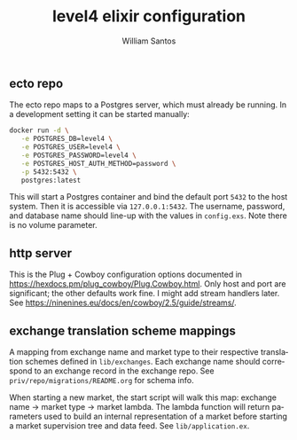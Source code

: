#+TITLE:  level4 elixir configuration
#+AUTHOR: William Santos
#+EMAIL:  w@wsantos.net

#+ID:               level4.elixir-config
#+LANGUAGE:         en
#+STARTUP:          showall
#+EXPORT_FILE_NAME: level4-elixir-configuration


** ecto repo
The ecto repo maps to a Postgres server, which must already be
running. In a development setting it can be started manually:
#+BEGIN_SRC bash
  docker run -d \
	 -e POSTGRES_DB=level4 \
	 -e POSTGRES_USER=level4 \
	 -e POSTGRES_PASSWORD=level4 \
	 -e POSTGRES_HOST_AUTH_METHOD=password \
	 -p 5432:5432 \
	 postgres:latest
#+END_SRC
This will start a Postgres container and bind the default port
=5432= to the host system. Then it is accessible via =127.0.0.1:5432=.
The username, password, and database name should line-up with the
values in =config.exs=. Note there is no volume parameter.

** http server
This is the Plug + Cowboy configuration options documented in
https://hexdocs.pm/plug_cowboy/Plug.Cowboy.html. Only host and
port are significant; the other defaults work fine. I might add
stream handlers later.
See https://ninenines.eu/docs/en/cowboy/2.5/guide/streams/.

** exchange translation scheme mappings
A mapping from exchange name and market type to their respective
translation schemes defined in =lib/exchanges=. Each exchange name
should correspond to an exchange record in the exchange repo. See
=priv/repo/migrations/README.org= for schema info.

When starting a new market, the start script will walk this map:
exchange name -> market type -> market lambda. The lambda function
will return parameters used to build an internal representation
of a market before starting a market supervision tree and data feed.
See =lib/application.ex=.
